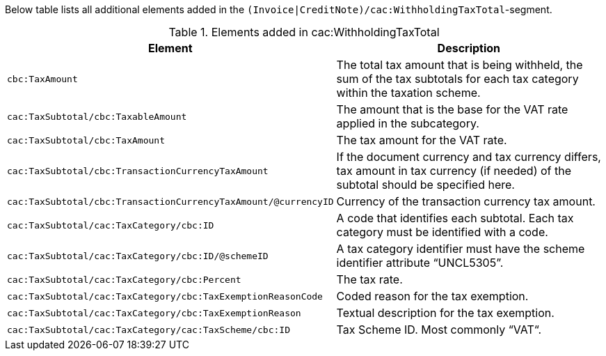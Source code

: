 Below table lists all additional elements added in the `(Invoice|CreditNote)/cac:WithholdingTaxTotal`-segment.

.Elements added in cac:WithholdingTaxTotal
|===
|Element |Description

|`cbc:TaxAmount`
|The total tax amount that is being withheld, the sum of the tax subtotals for each tax category within the taxation scheme.
|`cac:TaxSubtotal/cbc:TaxableAmount`
|The amount that is the base for the VAT rate applied in the subcategory.
|`cac:TaxSubtotal/cbc:TaxAmount`
|The tax amount for the VAT rate.
|`cac:TaxSubtotal/cbc:TransactionCurrencyTaxAmount`
|If the document currency and tax currency differs, tax amount in tax currency (if needed) of the subtotal should be specified here.
|`cac:TaxSubtotal/cbc:TransactionCurrencyTaxAmount/@currencyID`
|Currency of the transaction currency tax amount.
|`cac:TaxSubtotal/cac:TaxCategory/cbc:ID`
|A code that identifies each subtotal. Each tax category must be identified with a code.
|`cac:TaxSubtotal/cac:TaxCategory/cbc:ID/@schemeID`
|A tax category identifier must have the scheme identifier attribute “UNCL5305”.
|`cac:TaxSubtotal/cac:TaxCategory/cbc:Percent`
|The tax rate.
|`cac:TaxSubtotal/cac:TaxCategory/cbc:TaxExemptionReasonCode`
|Coded reason for the tax exemption.
|`cac:TaxSubtotal/cac:TaxCategory/cbc:TaxExemptionReason`
|Textual description for the tax exemption.
|`cac:TaxSubtotal/cac:TaxCategory/cac:TaxScheme/cbc:ID`
|Tax Scheme ID. Most commonly “VAT“.
|===
